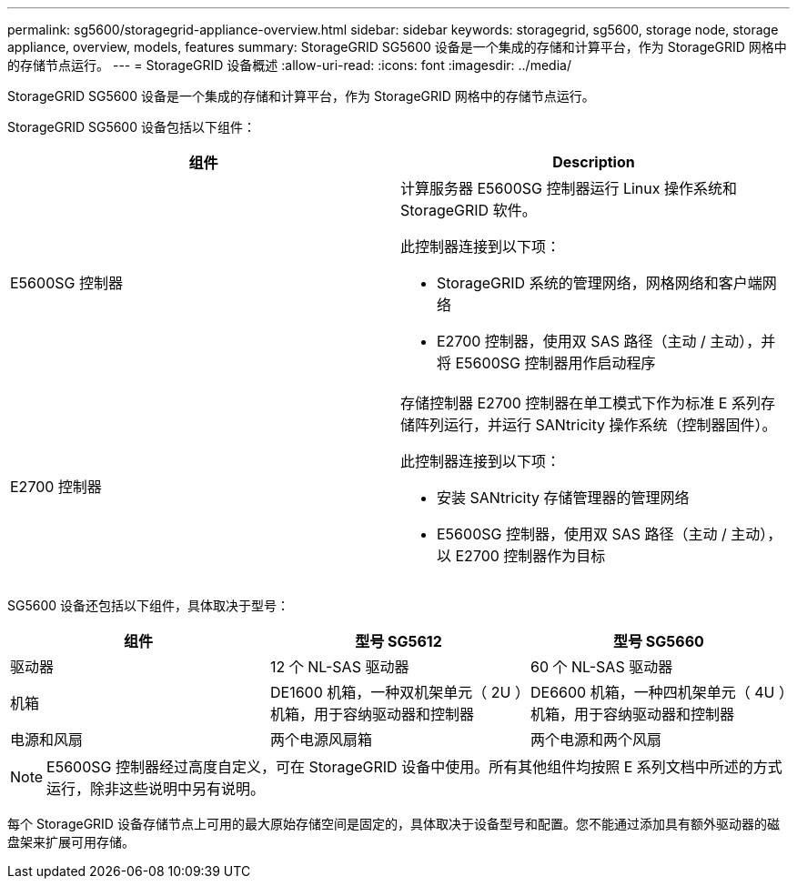 ---
permalink: sg5600/storagegrid-appliance-overview.html 
sidebar: sidebar 
keywords: storagegrid, sg5600, storage node, storage appliance, overview, models, features 
summary: StorageGRID SG5600 设备是一个集成的存储和计算平台，作为 StorageGRID 网格中的存储节点运行。 
---
= StorageGRID 设备概述
:allow-uri-read: 
:icons: font
:imagesdir: ../media/


[role="lead"]
StorageGRID SG5600 设备是一个集成的存储和计算平台，作为 StorageGRID 网格中的存储节点运行。

StorageGRID SG5600 设备包括以下组件：

|===
| 组件 | Description 


 a| 
E5600SG 控制器
 a| 
计算服务器 E5600SG 控制器运行 Linux 操作系统和 StorageGRID 软件。

此控制器连接到以下项：

* StorageGRID 系统的管理网络，网格网络和客户端网络
* E2700 控制器，使用双 SAS 路径（主动 / 主动），并将 E5600SG 控制器用作启动程序




 a| 
E2700 控制器
 a| 
存储控制器 E2700 控制器在单工模式下作为标准 E 系列存储阵列运行，并运行 SANtricity 操作系统（控制器固件）。

此控制器连接到以下项：

* 安装 SANtricity 存储管理器的管理网络
* E5600SG 控制器，使用双 SAS 路径（主动 / 主动），以 E2700 控制器作为目标


|===
SG5600 设备还包括以下组件，具体取决于型号：

|===
| 组件 | 型号 SG5612 | 型号 SG5660 


 a| 
驱动器
 a| 
12 个 NL-SAS 驱动器
 a| 
60 个 NL-SAS 驱动器



 a| 
机箱
 a| 
DE1600 机箱，一种双机架单元（ 2U ）机箱，用于容纳驱动器和控制器
 a| 
DE6600 机箱，一种四机架单元（ 4U ）机箱，用于容纳驱动器和控制器



 a| 
电源和风扇
 a| 
两个电源风扇箱
 a| 
两个电源和两个风扇

|===

NOTE: E5600SG 控制器经过高度自定义，可在 StorageGRID 设备中使用。所有其他组件均按照 E 系列文档中所述的方式运行，除非这些说明中另有说明。

每个 StorageGRID 设备存储节点上可用的最大原始存储空间是固定的，具体取决于设备型号和配置。您不能通过添加具有额外驱动器的磁盘架来扩展可用存储。
